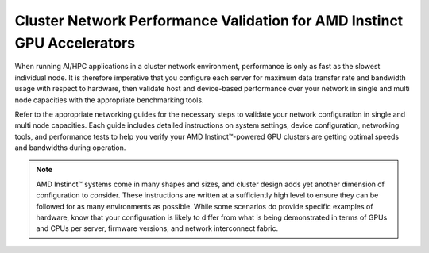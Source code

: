 .. meta::
   :description: How to perform network validation testing on optimized hardware
   :keywords: network validation, DCGPU, PCIe, Infiniband, RoCE, ROCm, RCCL, machine learning, LLM, usage, tutorial

************************************************************************
Cluster Network Performance Validation for AMD Instinct GPU Accelerators
************************************************************************

When running AI/HPC applications in a cluster network environment, performance is only as fast as the slowest individual node. It is therefore imperative that you configure each server for maximum data transfer rate and bandwidth usage with respect to hardware, then validate host and device-based performance over your network in single and multi node capacities with the appropriate benchmarking tools. 

Refer to the appropriate networking guides for the necessary steps to validate your network configuration in single and multi node capacities. Each guide includes detailed instructions on system settings, device configuration, networking tools, and performance tests to help you verify your AMD Instinct™-powered GPU clusters are getting optimal speeds and bandwidths during operation.

.. grid:: 2
    :gutter: 3

    .. grid-item-card:: How to

        * :doc:`Single node network configuration for AMD Instinct GPUs<how-to/single-node-config>`
        * :doc:`Multi node network configuration for AMD Instinct GPUs<how-to/multi-node-config>`

    .. grid-item-card:: Reference

        * :doc:`reference/hardware-support`

.. note::
   AMD Instinct™ systems come in many shapes and sizes, and cluster design adds yet another dimension of configuration to consider. These instructions are written at a sufficiently high level to ensure they can be followed for as many environments as possible. While some scenarios do provide specific examples of hardware, know that your configuration is likely to differ from what is being demonstrated in terms of GPUs and CPUs per server, firmware versions, and network interconnect fabric.